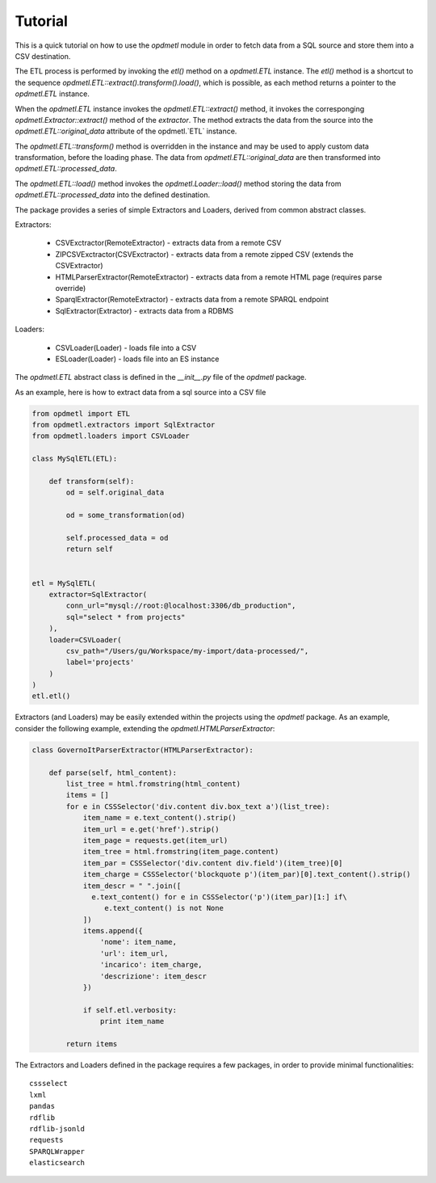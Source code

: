Tutorial
========

This is a quick tutorial on how to use the `opdmetl` module in order to fetch
data from a SQL source and store them into a CSV destination.

The ETL process is performed by invoking the `etl()` method on a `opdmetl.ETL` instance.
The `etl()` method is a shortcut to the sequence `opdmetl.ETL::extract().transform().load()`,
which is possible, as each method returns a pointer to the `opdmetl.ETL` instance.

When the `opdmetl.ETL` instance invokes the `opdmetl.ETL::extract()` method, it invokes the corresponging
`opdmetl.Extractor::extract()` method of the *extractor*. The method extracts the data from the source
into the `opdmetl.ETL::original_data` attribute of the opdmetl.`ETL` instance.

The `opdmetl.ETL::transform()` method is overridden in the instance and may be used to apply
custom data transformation, before the loading phase.
The data from `opdmetl.ETL::original_data` are then transformed into `opdmetl.ETL::processed_data`.

The `opdmetl.ETL::load()` method invokes the `opdmetl.Loader::load()` method storing the data from
`opdmetl.ETL::processed_data` into the defined destination.

The package provides a series of simple Extractors and Loaders, derived from common abstract classes.

Extractors:

 - CSVExctractor(RemoteExtractor) - extracts data from a remote CSV
 - ZIPCSVExctractor(CSVExctractor) - extracts data from a remote zipped CSV (extends the CSVExtractor)
 - HTMLParserExtractor(RemoteExtractor) - extracts data from a remote HTML page (requires parse override)
 - SparqlExtractor(RemoteExtractor) - extracts data from a remote SPARQL endpoint
 - SqlExtractor(Extractor) - extracts data from a RDBMS

Loaders:

 - CSVLoader(Loader) - loads file into a CSV
 - ESLoader(Loader) - loads file into an ES instance

The `opdmetl.ETL` abstract class is defined in the `__init__.py` file of the `opdmetl` package.

As an example, here is how to extract data from a sql source into a CSV file

.. code-block:: python

    from opdmetl import ETL
    from opdmetl.extractors import SqlExtractor
    from opdmetl.loaders import CSVLoader

    class MySqlETL(ETL):

        def transform(self):
            od = self.original_data

            od = some_transformation(od)

            self.processed_data = od
            return self


    etl = MySqlETL(
        extractor=SqlExtractor(
            conn_url="mysql://root:@localhost:3306/db_production",
            sql="select * from projects"
        ),
        loader=CSVLoader(
            csv_path="/Users/gu/Workspace/my-import/data-processed/",
            label='projects'
        )
    )
    etl.etl()


Extractors (and Loaders) may be easily extended within the projects using the `opdmetl` package.
As an example, consider the following example, extending the `opdmetl.HTMLParserExtractor`:

.. code-block:: python

    class GovernoItParserExtractor(HTMLParserExtractor):

        def parse(self, html_content):
            list_tree = html.fromstring(html_content)
            items = []
            for e in CSSSelector('div.content div.box_text a')(list_tree):
                item_name = e.text_content().strip()
                item_url = e.get('href').strip()
                item_page = requests.get(item_url)
                item_tree = html.fromstring(item_page.content)
                item_par = CSSSelector('div.content div.field')(item_tree)[0]
                item_charge = CSSSelector('blockquote p')(item_par)[0].text_content().strip()
                item_descr = " ".join([
                  e.text_content() for e in CSSSelector('p')(item_par)[1:] if\
                     e.text_content() is not None
                ])
                items.append({
                    'nome': item_name,
                    'url': item_url,
                    'incarico': item_charge,
                    'descrizione': item_descr
                })

                if self.etl.verbosity:
                    print item_name

            return items

The Extractors and Loaders defined in the package requires a few packages, in order to provide minimal
functionalities::

    cssselect
    lxml
    pandas
    rdflib
    rdflib-jsonld
    requests
    SPARQLWrapper
    elasticsearch


